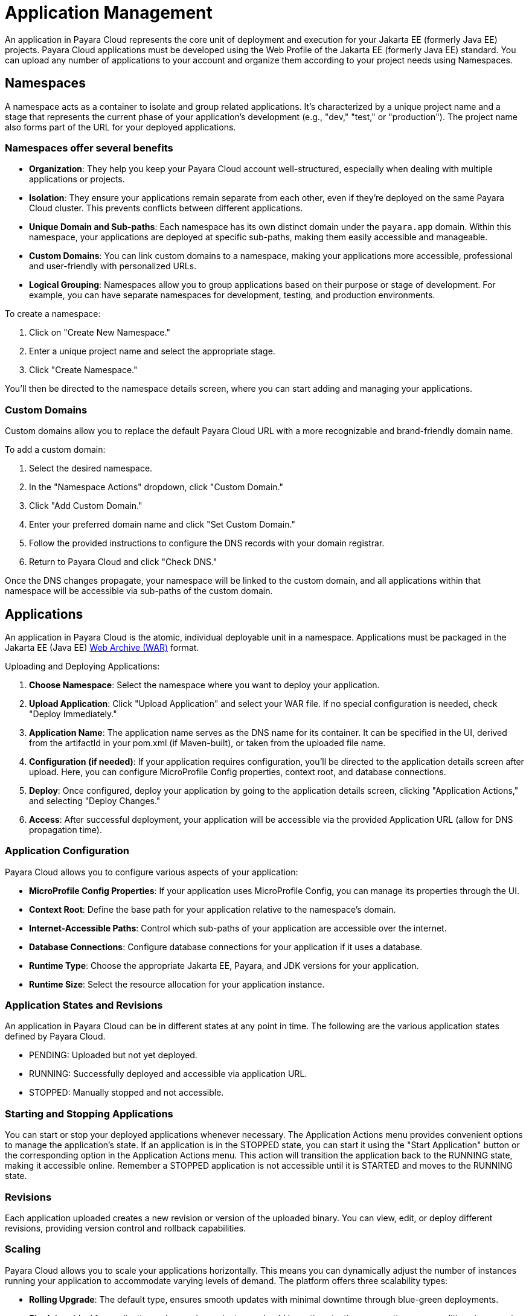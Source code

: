 = Application Management

An application in Payara Cloud represents the core unit of deployment and execution for your Jakarta EE (formerly Java EE) projects.
Payara Cloud applications must be developed using the Web Profile of the Jakarta EE (formerly Java EE) standard.
You can upload any number of applications to your account and organize them according to your project needs using Namespaces.


== Namespaces

A namespace acts as a container to isolate and group related applications.
It's characterized by a unique project name and a stage that represents the current phase of your application's development (e.g., "dev," "test," or "production").
The project name also forms part of the URL for your deployed applications.

=== Namespaces offer several benefits
* *Organization*: They help you keep your Payara Cloud account well-structured, especially when dealing with multiple applications or projects.
* *Isolation*: They ensure your applications remain separate from each other, even if they're deployed on the same Payara Cloud cluster. This prevents conflicts between different applications.
* *Unique Domain and Sub-paths*: Each namespace has its own distinct domain under the `payara.app` domain. Within this namespace, your applications are deployed at specific sub-paths, making them easily accessible and manageable.
* *Custom Domains*: You can link custom domains to a namespace, making your applications more accessible, professional and user-friendly with personalized URLs.
* *Logical Grouping*: Namespaces allow you to group applications based on their purpose or stage of development. For example, you can have separate namespaces for development, testing, and production environments.


To create a namespace:

. Click on "Create New Namespace."
. Enter a unique project name and select the appropriate stage.
. Click "Create Namespace."

You'll then be directed to the namespace details screen, where you can start adding and managing your applications.

=== Custom Domains

Custom domains allow you to replace the default Payara Cloud URL with a more recognizable and brand-friendly domain name.

To add a custom domain:

. Select the desired namespace.
. In the "Namespace Actions" dropdown, click "Custom Domain."
. Click "Add Custom Domain."
. Enter your preferred domain name and click "Set Custom Domain."
. Follow the provided instructions to configure the DNS records with your domain registrar.
. Return to Payara Cloud and click "Check DNS."

Once the DNS changes propagate, your namespace will be linked to the custom domain, and all applications within that namespace will be accessible via sub-paths of the custom domain.

== Applications

An application in Payara Cloud is the atomic, individual deployable unit in a namespace.
Applications must be packaged in the Jakarta EE (Java EE) https://jakarta.ee/learn/docs/jakartaee-tutorial/current/platform/packaging/packaging.html#_packaging_web_archives[Web Archive (WAR)] format.

Uploading and Deploying Applications:

. *Choose Namespace*: Select the namespace where you want to deploy your application.
. *Upload Application*: Click "Upload Application" and select your WAR file. If no special configuration is needed, check "Deploy Immediately."
. *Application Name*: The application name serves as the DNS name for its container. It can be specified in the UI, derived from the artifactId in your pom.xml (if Maven-built), or taken from the uploaded file name.
. *Configuration (if needed)*: If your application requires configuration, you'll be directed to the application details screen after upload. Here, you can configure MicroProfile Config properties, context root, and database connections.
. *Deploy*: Once configured, deploy your application by going to the application details screen, clicking "Application Actions," and selecting "Deploy Changes."
. *Access*: After successful deployment, your application will be accessible via the provided Application URL (allow for DNS propagation time).

=== Application Configuration

Payara Cloud allows you to configure various aspects of your application:

* *MicroProfile Config Properties*: If your application uses MicroProfile Config, you can manage its properties through the UI.
* *Context Root*: Define the base path for your application relative to the namespace's domain.
* *Internet-Accessible Paths*: Control which sub-paths of your application are accessible over the internet.
* *Database Connections*: Configure database connections for your application if it uses a database.
* *Runtime Type*: Choose the appropriate Jakarta EE, Payara, and JDK versions for your application.
* *Runtime Size*: Select the resource allocation for your application instance.

=== Application States and Revisions
An application in Payara Cloud can be in different states at any point in time. The following are the various application states defined by Payara Cloud.

* PENDING: Uploaded but not yet deployed.
* RUNNING: Successfully deployed and accessible via application URL.
* STOPPED: Manually stopped and not accessible.

=== Starting and Stopping Applications
You can start or stop your deployed applications whenever necessary.
The Application Actions menu provides convenient options to manage the application's state.
If an application is in the STOPPED state, you can start it using the "Start Application" button or the corresponding option in the Application Actions menu.
This action will transition the application back to the RUNNING state, making it accessible online.
Remember a STOPPED application is not accessible until it is STARTED and moves to the RUNNING state.

=== Revisions
Each application uploaded creates a new revision or version of the uploaded binary.
You can view, edit, or deploy different revisions, providing version control and rollback capabilities.



=== Scaling
Payara Cloud allows you to scale your applications horizontally.
This means you can dynamically adjust the number of instances running your application to accommodate varying levels of demand.
The platform offers three scalability types:

* *Rolling Upgrade*: The default type, ensures smooth updates with minimal downtime through blue-green deployments.
* *Singleton*: Ideal for applications where only one instance should be active at a time, preventing race conditions in scenarios like queue processing or task scheduling.
* *Horizontal Scaling*: Perfect for stateless applications, this type allows you to scale based on demand and specify the resource allocation (CPU cores and memory) for each instance.


=== Monitoring and Troubleshooting
Payara Cloud provides you with tools to monitor your applications and troubleshoot any issues that may arise.

* *Application Logging*: The platform includes built-in application logging, allowing you to track and analyze your application's behavior. You can view and search logs using the "Search Logs" option within the Application Actions menu. The search functionality supports queries, date/time filtering, and Boolean operators for precise log analysis.
* *Heap Dumps*: If you suspect memory-related problems, you can generate heap dumps of the JVM process running your application. These dumps can be analyzed using standard tools to identify memory leaks or inefficient object usage.
* *Thread Dumps*: To gain insights into thread activity and potential performance bottlenecks, you can generate thread dumps. These dumps provide a snapshot of the threads within your application, aiding in the debugging of performance issues.



